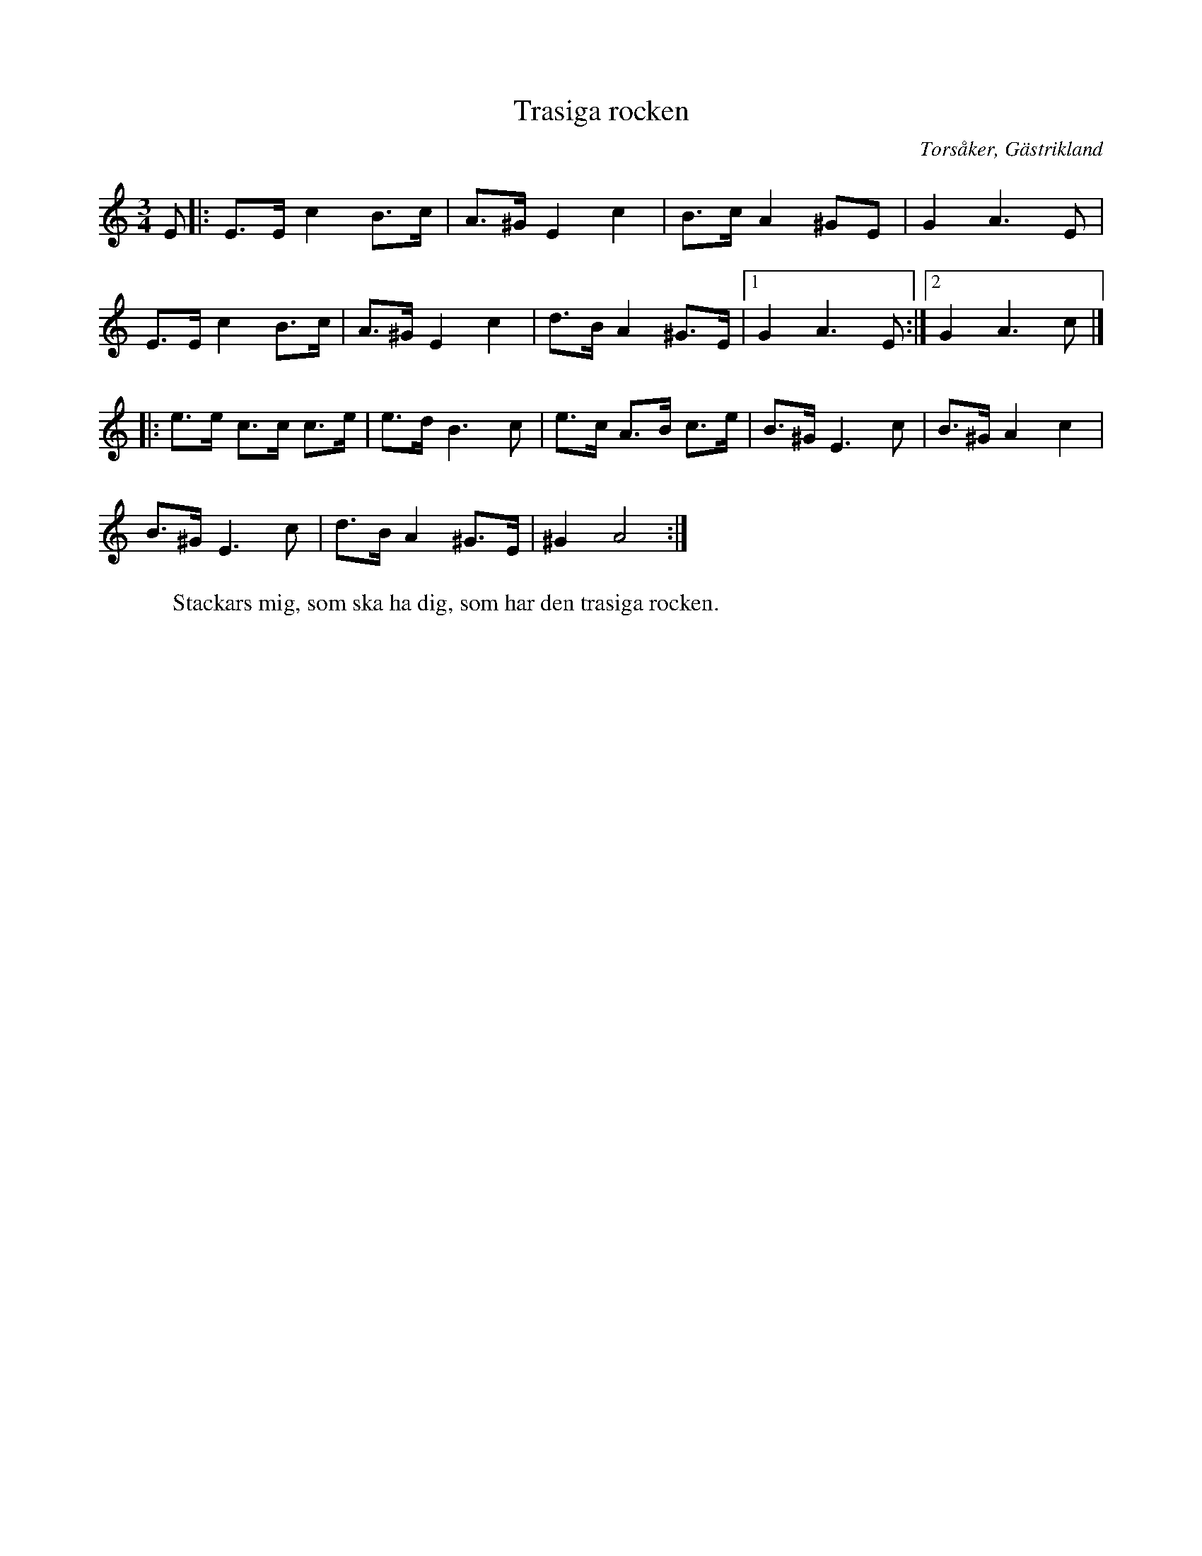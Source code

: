 %%abc-charset utf-8

X:1
T:Trasiga rocken
R:Polska
O:Torsåker, Gästrikland
S:efter J Högblom
W:Stackars mig, som ska ha dig, som har den trasiga rocken.
M:3/4
L:1/8
K:Am
E|:E3/E/c2B3/c/|A3/^G/E2c2|B3/c/A2^GE|G2A3E|
E3/E/c2B3/c/|A3/^G/E2c2|d3/B/A2^G3/E/|[1G2A3E:|[2G2A3c|]
|:e3/e/ c3/c/ c3/e/|e3/d/B3c|e3/c/ A3/B/ c3/e/|B3/^G/E3c|B3/^G/A2c2|
B3/^G/E3c|d3/B/A2^G3/E/|^G2A4:|

